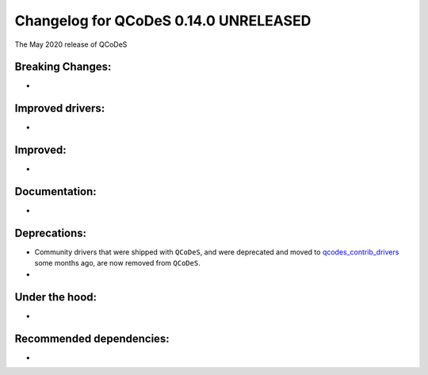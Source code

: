 Changelog for QCoDeS 0.14.0 UNRELEASED
======================================

The May 2020 release of QCoDeS

Breaking Changes:
_________________

* ..

Improved drivers:
_________________

* ..

Improved:
_________

* ..

Documentation:
______________

* ..

Deprecations:
_____________

* Community drivers that were shipped with ``QCoDeS``, and were deprecated
  and moved to
  `qcodes_contrib_drivers <https://github.com/QCoDeS/Qcodes_contrib_drivers>`_
  some months ago, are now removed from ``QCoDeS``.
* ..

Under the hood:
_______________

* ..

Recommended dependencies:
_________________________

* ..
